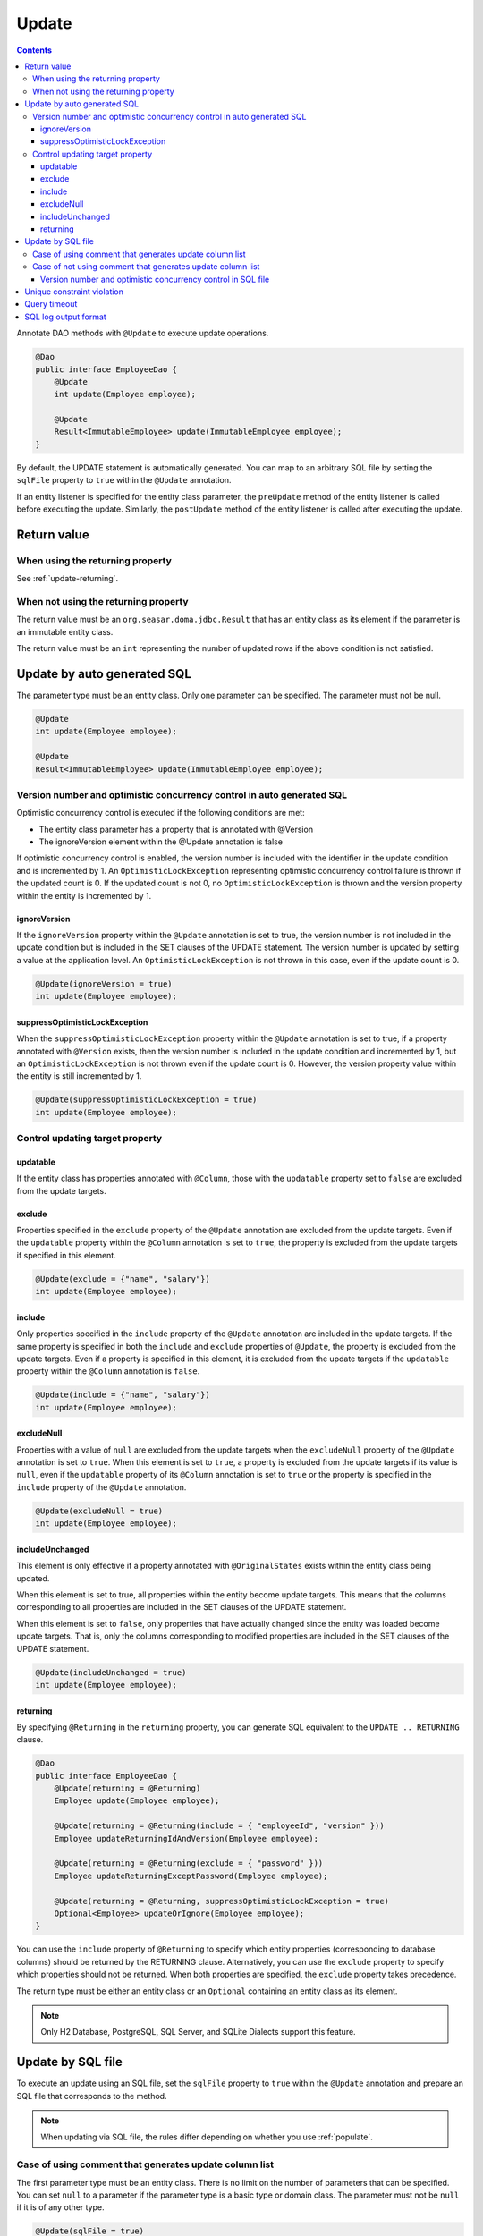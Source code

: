 ==================
Update
==================

.. contents::
   :depth: 3

Annotate DAO methods with ``@Update`` to execute update operations.

.. code-block:: java

  @Dao
  public interface EmployeeDao {
      @Update
      int update(Employee employee);

      @Update
      Result<ImmutableEmployee> update(ImmutableEmployee employee);
  }

By default, the UPDATE statement is automatically generated.
You can map to an arbitrary SQL file by setting the ``sqlFile`` property to ``true`` within the ``@Update`` annotation.

If an entity listener is specified for the entity class parameter, the ``preUpdate`` method of the entity listener is called before executing the update.
Similarly, the ``postUpdate`` method of the entity listener is called after executing the update.

Return value
============

When using the returning property
---------------------------------

See :ref:`update-returning`.

When not using the returning property
-------------------------------------

The return value must be an ``org.seasar.doma.jdbc.Result`` that has an entity class as its element if the parameter is an immutable entity class.

The return value must be an ``int`` representing the number of updated rows if the above condition is not satisfied.

.. _auto-update:

Update by auto generated SQL
============================

The parameter type must be an entity class.
Only one parameter can be specified.
The parameter must not be null.

.. code-block:: java

  @Update
  int update(Employee employee);

  @Update
  Result<ImmutableEmployee> update(ImmutableEmployee employee);

Version number and optimistic concurrency control in auto generated SQL
------------------------------------------------------------------------

Optimistic concurrency control is executed if the following conditions are met:

* The entity class parameter has a property that is annotated with @Version
* The ignoreVersion element within the @Update annotation is false

If optimistic concurrency control is enabled, the version number is included with the identifier in the update condition and is incremented by 1.
An ``OptimisticLockException`` representing optimistic concurrency control failure is thrown if the updated count is 0.
If the updated count is not 0, no ``OptimisticLockException`` is thrown and the version property within the entity is incremented by 1.

ignoreVersion
~~~~~~~~~~~~~

If the ``ignoreVersion`` property within the ``@Update`` annotation is set to true,
the version number is not included in the update condition but is included in the SET clauses of the UPDATE statement.
The version number is updated by setting a value at the application level.
An ``OptimisticLockException`` is not thrown in this case, even if the update count is 0.

.. code-block:: java

  @Update(ignoreVersion = true)
  int update(Employee employee);

suppressOptimisticLockException
~~~~~~~~~~~~~~~~~~~~~~~~~~~~~~~

When the ``suppressOptimisticLockException`` property within the ``@Update`` annotation is set to true,
if a property annotated with ``@Version`` exists, then the version number is included in the update condition and incremented by 1,
but an ``OptimisticLockException`` is not thrown even if the update count is 0.
However, the version property value within the entity is still incremented by 1.

.. code-block:: java

  @Update(suppressOptimisticLockException = true)
  int update(Employee employee);

Control updating target property
--------------------------------

updatable
~~~~~~~~~

If the entity class has properties annotated with ``@Column``, those with the ``updatable`` property set to ``false`` are excluded from the update targets.

exclude
~~~~~~~

Properties specified in the ``exclude`` property of the ``@Update`` annotation are excluded from the update targets.
Even if the ``updatable`` property within the ``@Column`` annotation is set to ``true``, the property is excluded from the update targets if specified in this element.

.. code-block:: java

  @Update(exclude = {"name", "salary"})
  int update(Employee employee);

include
~~~~~~~

Only properties specified in the ``include`` property of the ``@Update`` annotation are included in the update targets.
If the same property is specified in both the ``include`` and ``exclude`` properties of ``@Update``, the property is excluded from the update targets.
Even if a property is specified in this element, it is excluded from the update targets if the ``updatable`` property within the ``@Column`` annotation is ``false``.

.. code-block:: java

  @Update(include = {"name", "salary"})
  int update(Employee employee);

excludeNull
~~~~~~~~~~~

Properties with a value of ``null`` are excluded from the update targets when the ``excludeNull`` property of the ``@Update`` annotation is set to ``true``.
When this element is set to ``true``, a property is excluded from the update targets if its value is ``null``, even if the ``updatable`` property of its ``@Column`` annotation is set to ``true`` or the property is specified in the ``include`` property of the ``@Update`` annotation.

.. code-block:: java

  @Update(excludeNull = true)
  int update(Employee employee);

includeUnchanged
~~~~~~~~~~~~~~~~

This element is only effective if a property annotated with ``@OriginalStates`` exists within the entity class being updated.

When this element is set to true, all properties within the entity become update targets.
This means that the columns corresponding to all properties are included in the SET clauses of the UPDATE statement.

When this element is set to ``false``, only properties that have actually changed since the entity was loaded become update targets.
That is, only the columns corresponding to modified properties are included in the SET clauses of the UPDATE statement.

.. code-block:: java

  @Update(includeUnchanged = true)
  int update(Employee employee);

.. _update-returning:

returning
~~~~~~~~~

By specifying ``@Returning`` in the ``returning`` property,
you can generate SQL equivalent to the ``UPDATE .. RETURNING`` clause.

.. code-block:: java

  @Dao
  public interface EmployeeDao {
      @Update(returning = @Returning)
      Employee update(Employee employee);

      @Update(returning = @Returning(include = { "employeeId", "version" }))
      Employee updateReturningIdAndVersion(Employee employee);

      @Update(returning = @Returning(exclude = { "password" }))
      Employee updateReturningExceptPassword(Employee employee);

      @Update(returning = @Returning, suppressOptimisticLockException = true)
      Optional<Employee> updateOrIgnore(Employee employee);
  }

You can use the ``include`` property of ``@Returning`` to specify which entity properties
(corresponding to database columns) should be returned by the RETURNING clause.
Alternatively, you can use the ``exclude`` property to specify which properties should not be returned.
When both properties are specified, the ``exclude`` property takes precedence.

The return type must be either an entity class
or an ``Optional`` containing an entity class as its element.

.. note::

  Only H2 Database, PostgreSQL, SQL Server, and SQLite Dialects support this feature.

Update by SQL file
==================

To execute an update using an SQL file,
set the ``sqlFile`` property to ``true`` within the ``@Update`` annotation and prepare an SQL file that corresponds to the method.

.. note::

  When updating via SQL file, the rules differ depending on whether you use :ref:`populate`.

Case of using comment that generates update column list
-------------------------------------------------------

The first parameter type must be an entity class.
There is no limit on the number of parameters that can be specified.
You can set ``null`` to a parameter if the parameter type is a basic type or domain class.
The parameter must not be ``null`` if it is of any other type.

.. code-block:: java

  @Update(sqlFile = true)
  int update(Employee employee, BigDecimal salary);

  @Update(sqlFile = true)
  Result<ImmutableEmployee> update(ImmutableEmployee employee, BigDecimal salary);

For example, you would write an SQL file like the one below to correspond to the above method:

.. code-block:: sql

  update employee set /*%populate*/ id = id where salary > /* salary */0

The rules for controlling update target properties are the same as in :ref:`auto-update`.

Case of not using comment that generates update column list
-----------------------------------------------------------

You can use an arbitrary type as a parameter.
There is no limit on the number of parameters that can be specified.
You can set ``null`` to a parameter if the parameter type is a basic type or domain class.
The parameter must not be ``null`` if it is of any other type.

.. code-block:: java

  @Update(sqlFile = true)
  int update(Employee employee);

  @Update(sqlFile = true)
  Result<ImmutableEmployee> update(ImmutableEmployee employee);

For example, you would write an SQL file like the one below to correspond to the above method:

.. code-block:: sql

  update employee set name = /* employee.name */'hoge', salary = /* employee.salary */100
  where id = /* employee.id */0

The ``exclude``, ``include``, ``excludeNull``, and ``includeUnchanged`` properties within the ``@Update`` annotation are not referenced when updating via SQL file.


Version number and optimistic concurrency control in SQL file
~~~~~~~~~~~~~~~~~~~~~~~~~~~~~~~~~~~~~~~~~~~~~~~~~~~~~~~~~~~~~

Optimistic concurrency control is executed if the following conditions are met:

* An entity class is included in the parameters.
* The leftmost entity class parameter has a property that is annotated with @Version
* The ignoreVersion element within the @Update annotation is false

However, writing SQL for optimistic concurrency control is the application developer's responsibility.
For example, in the SQL below, you must specify the version number in the WHERE clause and increment the version number by 1 in the SET clause.

.. code-block:: sql

  update EMPLOYEE set DELETE_FLAG = 1, VERSION = /* employee.version */1 + 1
  where ID = /* employee.id */1 and VERSION = /* employee.version */1

An ``OptimisticLockException`` representing optimistic concurrency control failure is thrown if this SQL statement's update count is 0.
If the update count is not 0, no ``OptimisticLockException`` is thrown and the version property within the entity is incremented by 1.

ignoreVersion
^^^^^^^^^^^^^

If the ``ignoreVersion`` property of the ``@Update`` annotation is set to true,
an ``OptimisticLockException`` is not thrown even if the update count is 0.
Additionally, the version property value in the entity is not modified.

.. code-block:: java

  @Update(sqlFile = true, ignoreVersion = true)
  int update(Employee employee);

suppressOptimisticLockException
^^^^^^^^^^^^^^^^^^^^^^^^^^^^^^^

If the ``suppressOptimisticLockException`` property of the ``@Update`` annotation is set to true,
an ``OptimisticLockException`` is not thrown even if the update count is 0.
However, the version property value in the entity is still incremented by 1.

.. code-block:: java

  @Update(sqlFile = true, suppressOptimisticLockException = true)
  int update(Employee employee);

Unique constraint violation
===========================

A ``UniqueConstraintException`` is thrown if a unique constraint violation occurs, regardless of whether an SQL file is used or not.

Query timeout
=============

You can specify the query timeout in seconds using the ``queryTimeout`` property within the ``@Update`` annotation.

.. code-block:: java

  @Update(queryTimeout = 10)
  int update(Employee employee);

This specification applies regardless of whether an SQL file is used or not.
If the ``queryTimeout`` property is not set, the query timeout specified in :doc:`../config` is used.

SQL log output format
=====================

You can specify the SQL log output format using the ``sqlLog`` property within the ``@Update`` annotation.

.. code-block:: java

  @Update(sqlLog = SqlLogType.RAW)
  int update(Employee employee);

``SqlLogType.RAW`` indicates that the log output will contain the SQL with binding parameters.
